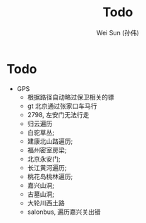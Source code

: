 #+TITLE: Todo
#+AUTHOR: Wei Sun (孙伟)
#+EMAIL: wei.sun@spreadtrum.com
* Todo
- GPS
  - 根据路径自动略过保卫相关的镖
  - gt 北京通过张家口车马行
  - 2798, 左安门无法行走
  - 归云遍历
  - 白驼草丛;
  - 建康北山路遍历;
  - 福州密室房梁;
  - 北京永安门;
  - 长江黄河遍历;
  - 桃花岛桃林遍历;
  - 嘉兴山洞;
  - 古墓山洞;
  - 大轮川西土路
  - salonbus, 遍历嘉兴关出错
